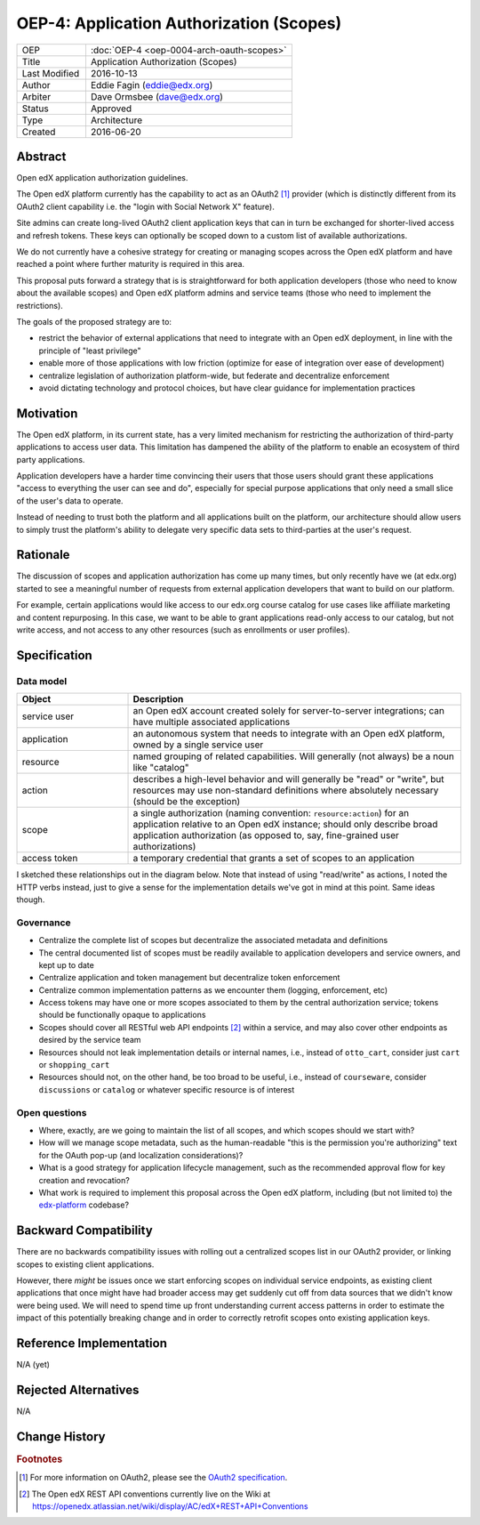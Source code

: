 =========================================
OEP-4: Application Authorization (Scopes)
=========================================

.. list-table::
   :widths: 25 75

   * - OEP
     - :doc:`OEP-4 <oep-0004-arch-oauth-scopes>`
   * - Title
     - Application Authorization (Scopes)
   * - Last Modified
     - 2016-10-13
   * - Author
     - Eddie Fagin (eddie@edx.org)
   * - Arbiter
     - Dave Ormsbee (dave@edx.org)
   * - Status
     - Approved
   * - Type
     - Architecture
   * - Created
     - 2016-06-20

Abstract
========

Open edX application authorization guidelines.

The Open edX platform currently has the capability to act as an OAuth2 [#rfc6749]_ provider (which is distinctly different from its OAuth2 client capability i.e. the "login with Social Network X" feature).

Site admins can create long-lived OAuth2 client application keys that can in turn be exchanged for shorter-lived access and refresh tokens. These keys can optionally be scoped down to a custom list of available authorizations.

We do not currently have a cohesive strategy for creating or managing scopes across the Open edX platform and have reached a point where further maturity is required in this area.

This proposal puts forward a strategy that is is straightforward for both application developers (those who need to know about the available scopes) and Open edX platform admins and service teams (those who need to implement the restrictions).

The goals of the proposed strategy are to:

* restrict the behavior of external applications that need to integrate with an Open edX deployment, in line with the principle of "least privilege"

* enable more of those applications with low friction (optimize for ease of integration over ease of development)

* centralize legislation of authorization platform-wide, but federate and decentralize enforcement

* avoid dictating technology and protocol choices, but have clear guidance for implementation practices

Motivation
==========

The Open edX platform, in its current state, has a very limited mechanism for restricting the authorization of third-party applications to access user data. This limitation has dampened the ability of the platform to enable an ecosystem of third party applications.

Application developers have a harder time convincing their users that those users should grant these applications "access to everything the user can see and do", especially for special purpose applications that only need a small slice of the user's data to operate.

Instead of needing to trust both the platform and all applications built on the platform, our architecture should allow users to simply trust the platform's ability to delegate very specific data sets to third-parties at the user's request.

Rationale
=========

The discussion of scopes and application authorization has come up many times, but only recently have we (at edx.org) started to see a meaningful number of requests from external application developers that want to build on our platform.

For example, certain applications would like access to our edx.org course catalog for use cases like affiliate marketing and content repurposing. In this case, we want to be able to grant applications read-only access to our catalog, but not write access, and not access to any other resources (such as enrollments or user profiles).

Specification
=============

Data model
----------

.. list-table::
   :widths: 25 75
   :header-rows: 1

   * - Object
     - Description
   * - service user
     - an Open edX account created solely for server-to-server integrations; can have multiple associated applications
   * - application
     - an autonomous system that needs to integrate with an Open edX platform, owned by a single service user
   * - resource
     - named grouping of related capabilities. Will generally (not always) be a noun like "catalog"
   * - action
     - describes a high-level behavior and will generally be "read" or "write", but resources may use non-standard definitions where absolutely necessary (should be the exception)
   * - scope
     - a single authorization (naming convention: ``resource:action``) for an application relative to an Open edX instance; should only describe broad application authorization (as opposed to, say, fine-grained user authorizations)
   * - access token
     - a temporary credential that grants a set of scopes to an application

I sketched these relationships out in the diagram below. Note that instead of using "read/write" as actions, I noted the HTTP verbs instead, just to give a sense for the implementation details we've got in mind at this point. Same ideas though.

.. image:: oep-0004/authz_relationships.jpg
  :alt: A sketch of the proposed data model that connects service users to
        resources through applications, scopes, and resource actions.

Governance
----------

* Centralize the complete list of scopes but decentralize the associated metadata and definitions

* The central documented list of scopes must be readily available to application developers and service owners, and kept up to date

* Centralize application and token management but decentralize token enforcement

* Centralize common implementation patterns as we encounter them (logging, enforcement, etc)

* Access tokens may have one or more scopes associated to them by the central authorization service; tokens should be functionally opaque to applications

* Scopes should cover all RESTful web API endpoints [#REST]_ within a service, and may also cover other endpoints as desired by the service team

* Resources should not leak implementation details or internal names, i.e., instead of ``otto_cart``, consider just ``cart`` or ``shopping_cart``

* Resources should not, on the other hand, be too broad to be useful, i.e., instead of ``courseware``, consider ``discussions`` or ``catalog`` or whatever specific resource is of interest

Open questions
--------------

* Where, exactly, are we going to maintain the list of all scopes, and which scopes should we start with?

* How will we manage scope metadata, such as the human-readable "this is the permission you're authorizing" text for the OAuth pop-up (and localization considerations)?

* What is a good strategy for application lifecycle management, such as the recommended approval flow for key creation and revocation?

* What work is required to implement this proposal across the Open edX platform, including (but not limited to) the `edx-platform`_ codebase?

.. _`edx-platform`: https://github.com/edx/edx-platform

Backward Compatibility
=======================

There are no backwards compatibility issues with rolling out a centralized scopes list in our OAuth2 provider, or linking scopes to existing client applications.

However, there *might* be issues once we start enforcing scopes on individual service endpoints, as existing client applications that once might have had broader access may get suddenly cut off from data sources that we didn't know were being used. We will need to spend time up front understanding current access patterns in order to estimate the impact of this potentially breaking change and in order to correctly retrofit scopes onto existing application keys.


Reference Implementation
========================

.. todo

N/A (yet)

Rejected Alternatives
=====================

.. todo

N/A


Change History
==============

.. rubric:: Footnotes

.. [#rfc6749] For more information on OAuth2, please see the `OAuth2 specification <https://tools.ietf.org/html/rfc6749>`_.

.. [#REST] The Open edX REST API conventions currently live on the Wiki at `<https://openedx.atlassian.net/wiki/display/AC/edX+REST+API+Conventions>`_
